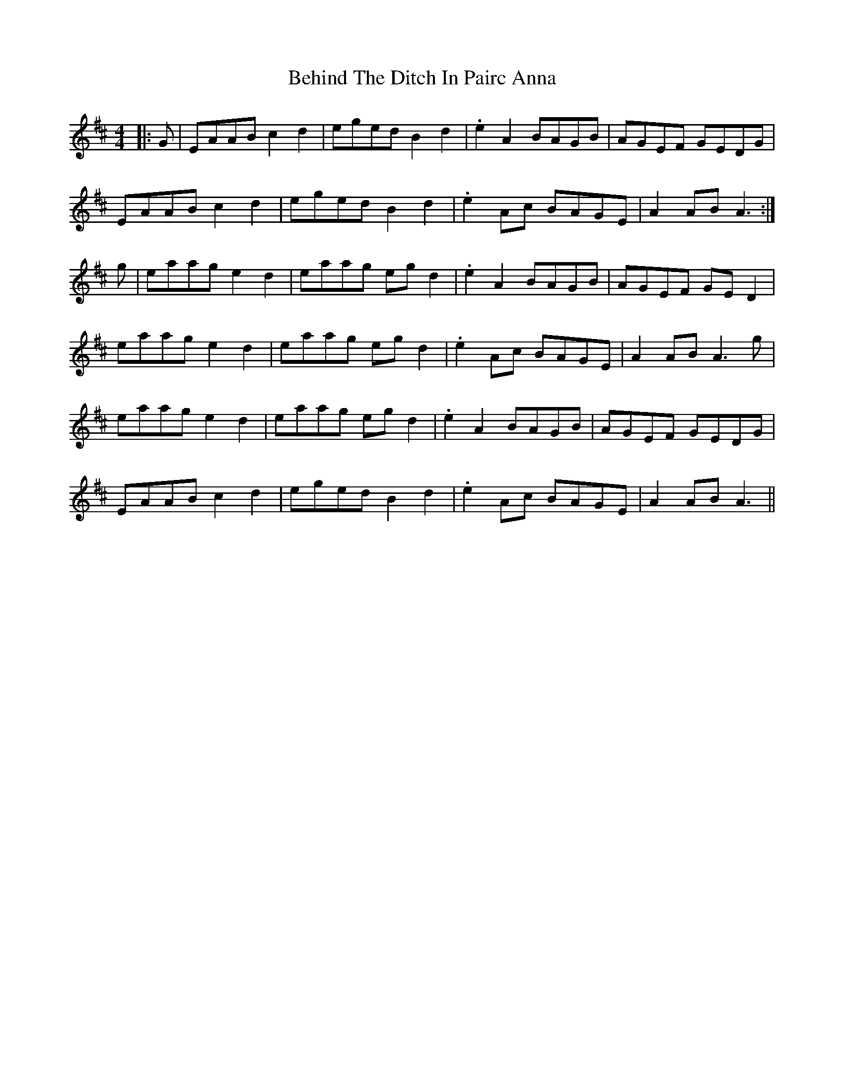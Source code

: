 X: 3249
T: Behind The Ditch In Pairc Anna
R: hornpipe
M: 4/4
K: Amixolydian
|:G|EAAB c2d2|eged B2d2|.e2A2 BAGB|AGEF GEDG|
EAAB c2d2|eged B2d2|.e2Ac BAGE|A2AB A3:|
g|eaag e2d2|eaag egd2|.e2A2 BAGB|AGEF GED2|
eaag e2d2|eaag egd2|.e2Ac BAGE|A2AB A3g|
eaag e2d2|eaag egd2|.e2A2 BAGB|AGEF GEDG|
EAAB c2d2|eged B2d2|.e2Ac BAGE|A2AB A3||


